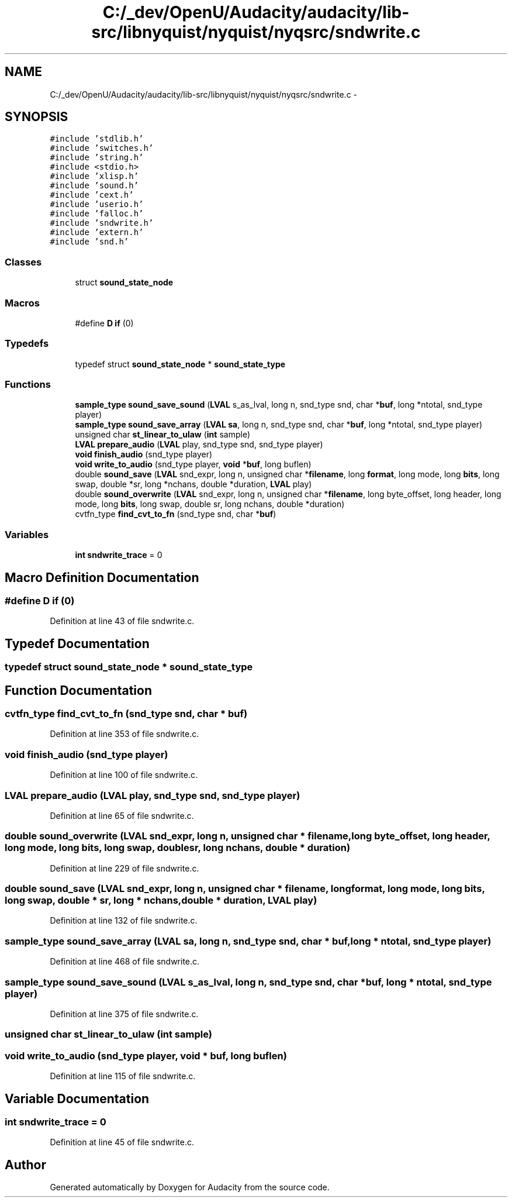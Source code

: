.TH "C:/_dev/OpenU/Audacity/audacity/lib-src/libnyquist/nyquist/nyqsrc/sndwrite.c" 3 "Thu Apr 28 2016" "Audacity" \" -*- nroff -*-
.ad l
.nh
.SH NAME
C:/_dev/OpenU/Audacity/audacity/lib-src/libnyquist/nyquist/nyqsrc/sndwrite.c \- 
.SH SYNOPSIS
.br
.PP
\fC#include 'stdlib\&.h'\fP
.br
\fC#include 'switches\&.h'\fP
.br
\fC#include 'string\&.h'\fP
.br
\fC#include <stdio\&.h>\fP
.br
\fC#include 'xlisp\&.h'\fP
.br
\fC#include 'sound\&.h'\fP
.br
\fC#include 'cext\&.h'\fP
.br
\fC#include 'userio\&.h'\fP
.br
\fC#include 'falloc\&.h'\fP
.br
\fC#include 'sndwrite\&.h'\fP
.br
\fC#include 'extern\&.h'\fP
.br
\fC#include 'snd\&.h'\fP
.br

.SS "Classes"

.in +1c
.ti -1c
.RI "struct \fBsound_state_node\fP"
.br
.in -1c
.SS "Macros"

.in +1c
.ti -1c
.RI "#define \fBD\fP   \fBif\fP (0)"
.br
.in -1c
.SS "Typedefs"

.in +1c
.ti -1c
.RI "typedef struct \fBsound_state_node\fP * \fBsound_state_type\fP"
.br
.in -1c
.SS "Functions"

.in +1c
.ti -1c
.RI "\fBsample_type\fP \fBsound_save_sound\fP (\fBLVAL\fP s_as_lval, long n, snd_type snd, char *\fBbuf\fP, long *ntotal, snd_type player)"
.br
.ti -1c
.RI "\fBsample_type\fP \fBsound_save_array\fP (\fBLVAL\fP \fBsa\fP, long n, snd_type snd, char *\fBbuf\fP, long *ntotal, snd_type player)"
.br
.ti -1c
.RI "unsigned char \fBst_linear_to_ulaw\fP (\fBint\fP sample)"
.br
.ti -1c
.RI "\fBLVAL\fP \fBprepare_audio\fP (\fBLVAL\fP play, snd_type snd, snd_type player)"
.br
.ti -1c
.RI "\fBvoid\fP \fBfinish_audio\fP (snd_type player)"
.br
.ti -1c
.RI "\fBvoid\fP \fBwrite_to_audio\fP (snd_type player, \fBvoid\fP *\fBbuf\fP, long buflen)"
.br
.ti -1c
.RI "double \fBsound_save\fP (\fBLVAL\fP snd_expr, long n, unsigned char *\fBfilename\fP, long \fBformat\fP, long mode, long \fBbits\fP, long swap, double *sr, long *nchans, double *duration, \fBLVAL\fP play)"
.br
.ti -1c
.RI "double \fBsound_overwrite\fP (\fBLVAL\fP snd_expr, long n, unsigned char *\fBfilename\fP, long byte_offset, long header, long mode, long \fBbits\fP, long swap, double sr, long nchans, double *duration)"
.br
.ti -1c
.RI "cvtfn_type \fBfind_cvt_to_fn\fP (snd_type snd, char *\fBbuf\fP)"
.br
.in -1c
.SS "Variables"

.in +1c
.ti -1c
.RI "\fBint\fP \fBsndwrite_trace\fP = 0"
.br
.in -1c
.SH "Macro Definition Documentation"
.PP 
.SS "#define D   \fBif\fP (0)"

.PP
Definition at line 43 of file sndwrite\&.c\&.
.SH "Typedef Documentation"
.PP 
.SS "typedef  struct \fBsound_state_node\fP * \fBsound_state_type\fP"

.SH "Function Documentation"
.PP 
.SS "cvtfn_type find_cvt_to_fn (snd_type snd, char * buf)"

.PP
Definition at line 353 of file sndwrite\&.c\&.
.SS "\fBvoid\fP finish_audio (snd_type player)"

.PP
Definition at line 100 of file sndwrite\&.c\&.
.SS "\fBLVAL\fP prepare_audio (\fBLVAL\fP play, snd_type snd, snd_type player)"

.PP
Definition at line 65 of file sndwrite\&.c\&.
.SS "double sound_overwrite (\fBLVAL\fP snd_expr, long n, unsigned char * filename, long byte_offset, long header, long mode, long bits, long swap, double sr, long nchans, double * duration)"

.PP
Definition at line 229 of file sndwrite\&.c\&.
.SS "double sound_save (\fBLVAL\fP snd_expr, long n, unsigned char * filename, long format, long mode, long bits, long swap, double * sr, long * nchans, double * duration, \fBLVAL\fP play)"

.PP
Definition at line 132 of file sndwrite\&.c\&.
.SS "\fBsample_type\fP sound_save_array (\fBLVAL\fP sa, long n, snd_type snd, char * buf, long * ntotal, snd_type player)"

.PP
Definition at line 468 of file sndwrite\&.c\&.
.SS "\fBsample_type\fP sound_save_sound (\fBLVAL\fP s_as_lval, long n, snd_type snd, char * buf, long * ntotal, snd_type player)"

.PP
Definition at line 375 of file sndwrite\&.c\&.
.SS "unsigned char st_linear_to_ulaw (\fBint\fP sample)"

.SS "\fBvoid\fP write_to_audio (snd_type player, \fBvoid\fP * buf, long buflen)"

.PP
Definition at line 115 of file sndwrite\&.c\&.
.SH "Variable Documentation"
.PP 
.SS "\fBint\fP sndwrite_trace = 0"

.PP
Definition at line 45 of file sndwrite\&.c\&.
.SH "Author"
.PP 
Generated automatically by Doxygen for Audacity from the source code\&.
